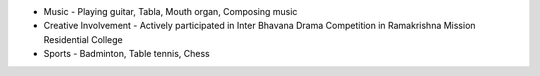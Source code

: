 .. title: Extra-Curricular Activities
.. slug: extra-curricular-activities
.. date: 2023-04-05 -9:52:00
.. tags:
.. category: Section
.. link:
.. description:
.. rank: 7


* Music - Playing guitar, Tabla, Mouth organ, Composing music
* Creative Involvement - Actively participated in Inter Bhavana Drama Competition in Ramakrishna Mission Residential College
* Sports - Badminton, Table tennis, Chess
